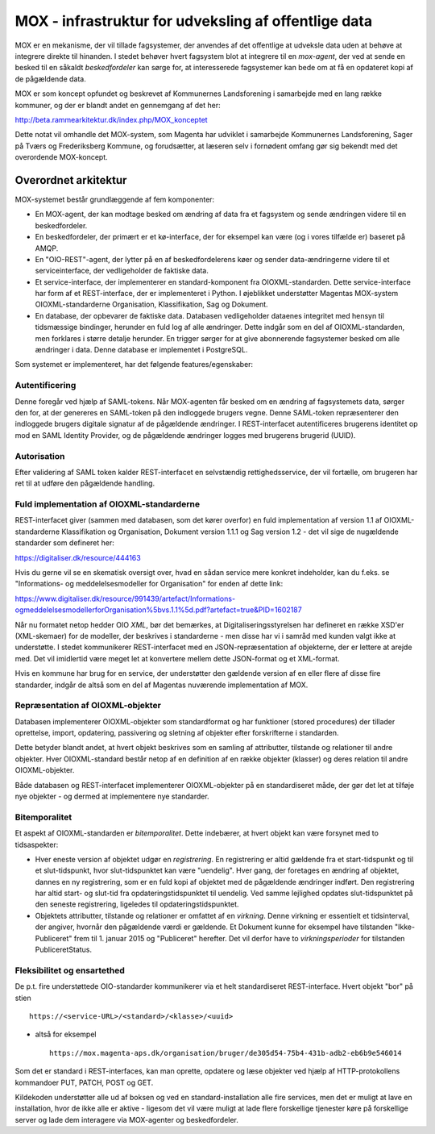 MOX - infrastruktur for udveksling af offentlige data
=====================================================

MOX er en mekanisme, der vil tillade fagsystemer, der anvendes af det
offentlige at udveksle data uden at behøve at integrere direkte til
hinanden. I stedet behøver hvert fagsystem blot at integrere til en
*mox-agent*, der ved at sende en besked til en såkaldt *beskedfordeler*
kan sørge for, at interesserede fagsystemer kan bede om at få en
opdateret kopi af de pågældende data.

MOX er som koncept opfundet og beskrevet af Kommunernes Landsforening i
samarbejde med en lang række kommuner, og der er blandt andet en
gennemgang af det her:

http://beta.rammearkitektur.dk/index.php/MOX_konceptet

Dette notat vil omhandle det MOX-system, som Magenta har udviklet i
samarbejde Kommunernes Landsforening, Sager på Tværs og Frederiksberg
Kommune, og forudsætter, at læseren selv i fornødent omfang gør sig
bekendt med det overordende MOX-koncept.


Overordnet arkitektur
---------------------

MOX-systemet består grundlæggende af fem komponenter:

* En MOX-agent, der kan modtage besked om ændring af data fra et
  fagsystem og sende ændringen videre til en beskedfordeler.

* En beskedfordeler, der primært er et kø-interface, der for eksempel
  kan være (og i vores tilfælde er) baseret på AMQP.

* En "OIO-REST"-agent, der lytter på en af beskedfordelerens køer og
  sender data-ændringerne videre til et serviceinterface, der
  vedligeholder de faktiske data.

* Et service-interface, der implementerer en standard-komponent fra
  OIOXML-standarden. Dette service-interface har form af et
  REST-interface, der er implementeret i Python. I øjeblikket
  understøtter Magentas MOX-system OIOXML-standarderne Organisation,
  Klassifikation, Sag og Dokument. 

* En database, der opbevarer de faktiske data. Databasen vedligeholder
  dataenes integritet med hensyn til tidsmæssige bindinger, herunder en
  fuld log af alle ændringer. Dette indgår som en del af
  OIOXML-standarden, men forklares i større detalje herunder. En trigger
  sørger for at give abonnerende fagsystemer besked om alle ændringer i
  data. Denne database er implementet i PostgreSQL.


Som systemet er implementeret, har det følgende features/egenskaber:

Autentificering
+++++++++++++++

Denne foregår ved hjælp af SAML-tokens. Når MOX-agenten får besked om en
ændring af fagsystemets data, sørger den for, at der genereres en
SAML-token på den indloggede brugers vegne. Denne SAML-token
repræsenterer den indloggede brugers digitale signatur af de pågældende
ændringer. I REST-interfacet autentificeres brugerens identitet op mod en
SAML Identity Provider, og de pågældende ændringer logges med brugerens
brugerid (UUID).

Autorisation
++++++++++++

Efter validering af SAML token kalder REST-interfacet en selvstændig
rettighedsservice, der vil fortælle, om brugeren har ret til at udføre
den pågældende handling.


Fuld implementation af OIOXML-standarderne
++++++++++++++++++++++++++++++++++++++++++

REST-interfacet giver (sammen med databasen, som det kører overfor) en
fuld implementation af version 1.1 af OIOXML-standarderne
Klassifikation og Organisation, Dokument version 1.1.1 og Sag version
1.2 - det vil sige de nugældende standarder som defineret her:

https://digitaliser.dk/resource/444163

Hvis du gerne vil se en skematisk oversigt over, hvad en sådan service
mere konkret indeholder, kan du f.eks. se "Informations- og
meddelelsesmodeller for Organisation" for enden af dette link: 

https://www.digitaliser.dk/resource/991439/artefact/Informations-ogmeddelelsesmodellerforOrganisation%5bvs.1.1%5d.pdf?artefact=true&PID=1602187

Når nu formatet netop hedder OIO *XML*, bør det bemærkes, at
Digitaliseringsstyrelsen har defineret en række XSD'er (XML-skemaer) for
de modeller, der beskrives i standarderne - men disse har vi i samråd
med kunden valgt ikke at understøtte. I stedet kommunikerer
REST-interfacet med en JSON-repræsentation af objekterne, der er lettere
at arejde med. Det vil imidlertid være meget let at konvertere mellem
dette JSON-format og et XML-format.

Hvis en kommune har brug for en service, der understøtter den gældende
version af en eller flere af disse fire standarder, indgår de altså som
en del af Magentas nuværende implementation af MOX.

Repræsentation af OIOXML-objekter
+++++++++++++++++++++++++++++++++

Databasen implementerer OIOXML-objekter som standardformat og har
funktioner (stored procedures) der tillader oprettelse, import,
opdatering, passivering og sletning af objekter efter forskrifterne i
standarden. 

Dette betyder blandt andet, at hvert objekt beskrives som en samling af
attributter, tilstande og relationer til andre objekter. Hver
OIOXML-standard består netop af en definition af en række objekter
(klasser) og deres relation til andre OIOXML-objekter.

Både databasen og REST-interfacet implementerer OIOXML-objekter på en
standardiseret måde, der gør det let at tilføje nye objekter - og dermed
at implementere nye standarder.

Bitemporalitet
++++++++++++++

Et aspekt af OIOXML-standarden er *bitemporalitet*. Dette indebærer, at
hvert objekt kan være forsynet med to tidsaspekter:

* Hver eneste version af objektet udgør en *registrering*. En
  registrering er altid gældende fra et start-tidspunkt og til et
  slut-tidspunkt, hvor slut-tidspunktet kan være "uendelig". Hver gang,
  der foretages en ændring af objektet, dannes en ny registrering, som
  er en fuld kopi af objektet med de pågældende ændringer indført. Den
  registrering har altid start- og slut-tid fra opdateringstidspunktet
  til uendelig. Ved samme lejlighed opdates slut-tidspunktet på den
  seneste registrering, ligeledes til opdateringstidspunktet.

* Objektets attributter, tilstande og relationer er omfattet af en
  *virkning*. Denne virkning er essentielt et tidsinterval, der angiver,
  hvornår den pågældende værdi er gældende. Et Dokument kunne for
  eksempel have tilstanden "Ikke-Publiceret" frem til 1. januar 2015 og
  "Publiceret" herefter. Det vil derfor have to *virkningsperioder* for
  tilstanden PubliceretStatus.


Fleksibilitet og ensartethed
++++++++++++++++++++++++++++

De p.t. fire understøttede OIO-standarder kommunikerer via et helt
standardiseret REST-interface. Hvert objekt "bor" på stien ::

   https://<service-URL>/<standard>/<klasse>/<uuid>

- altså for eksempel ::

   https://mox.magenta-aps.dk/organisation/bruger/de305d54-75b4-431b-adb2-eb6b9e546014

Som det er standard i REST-interfaces, kan man oprette, opdatere og læse
objekter ved hjælp af HTTP-protokollens kommandoer PUT, PATCH, POST og
GET.

Kildekoden understøtter alle ud af boksen og ved en
standard-installation alle fire services, men det er muligt at lave en
installation, hvor de ikke alle er aktive - ligesom det vil være muligt
at lade flere forskellige tjenester køre på forskellige server og lade
dem interagere via MOX-agenter og beskedfordeler.






